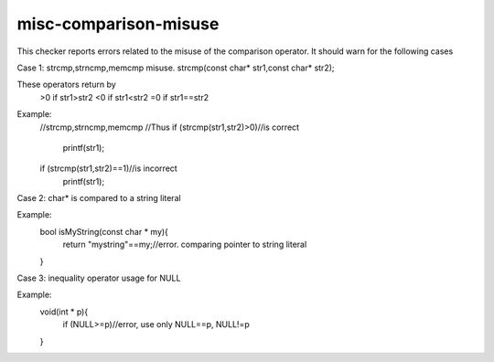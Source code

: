 .. title:: clang-tidy - misc-comparison-misuse

misc-comparison-misuse
======================

This checker reports errors related to the misuse of the comparison operator.
It should warn for the following cases


Case 1:
strcmp,strncmp,memcmp misuse.
strcmp(const char* str1,const char* str2);

These operators return by
   >0 if str1>str2
   <0 if str1<str2
   =0 if str1==str2

Example:
  //strcmp,strncmp,memcmp
  //Thus
  if (strcmp(str1,str2)>0)//is correct
    printf(str1);

  if (strcmp(str1,str2)==1)//is incorrect
    printf(str1);


Case 2:
char* is compared to a string literal

Example:
  bool isMyString(const char * my){
    return "mystring"==my;//error. comparing pointer to string literal
  }


Case 3:
inequality operator usage for NULL

Example:
  void(int * p){
    if (NULL>=p)//error, use only NULL==p, NULL!=p
  }

